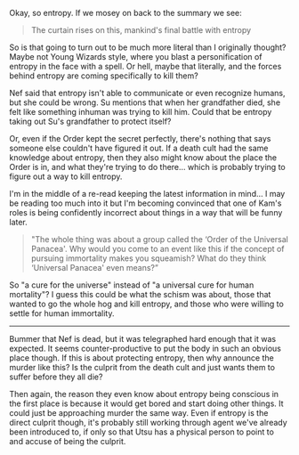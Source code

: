 :PROPERTIES:
:Author: Badewell
:Score: 4
:DateUnix: 1622138509.0
:DateShort: 2021-May-27
:END:

Okay, so entropy. If we mosey on back to the summary we see:

#+BEGIN_QUOTE
  The curtain rises on this, mankind's final battle with entropy
#+END_QUOTE

So is that going to turn out to be much more literal than I originally thought? Maybe not Young Wizards style, where you blast a personification of entropy in the face with a spell. Or hell, maybe that literally, and the forces behind entropy are coming specifically to kill them?

Nef said that entropy isn't able to communicate or even recognize humans, but she could be wrong. Su mentions that when her grandfather died, she felt like something inhuman was trying to kill him. Could that be entropy taking out Su's grandfather to protect itself?

Or, even if the Order kept the secret perfectly, there's nothing that says someone else couldn't have figured it out. If a death cult had the same knowledge about entropy, then they also might know about the place the Order is in, and what they're trying to do there... which is probably trying to figure out a way to kill entropy.

I'm in the middle of a re-read keeping the latest information in mind... I may be reading too much into it but I'm becoming convinced that one of Kam's roles is being confidently incorrect about things in a way that will be funny later.

#+BEGIN_QUOTE
  "The whole thing was about a group called the ‘Order of the Universal Panacea'. Why would you come to an event like this if the concept of pursuing immortality makes you squeamish? What do they think ‘Universal Panacea' even means?”
#+END_QUOTE

So "a cure for the universe" instead of "a universal cure for human mortality"? I guess this could be what the schism was about, those that wanted to go the whole hog and kill entropy, and those who were willing to settle for human immortality.

--------------

Bummer that Nef is dead, but it was telegraphed hard enough that it was expected. It seems counter-productive to put the body in such an obvious place though. If this is about protecting entropy, then why announce the murder like this? Is the culprit from the death cult and just wants them to suffer before they all die?

Then again, the reason they even know about entropy being conscious in the first place is because it would get bored and start doing other things. It could just be approaching murder the same way. Even if entropy is the direct culprit though, it's probably still working through agent we've already been introduced to, if only so that Utsu has a physical person to point to and accuse of being the culprit.